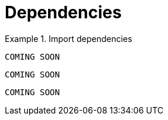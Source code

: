 [[dependencies]]
= Dependencies

[.tabbed-example]
.Import dependencies
====
[source,java]
----
COMING SOON
----

[source,javascript]
----
COMING SOON
----

[source,python]
----
COMING SOON
----
====
